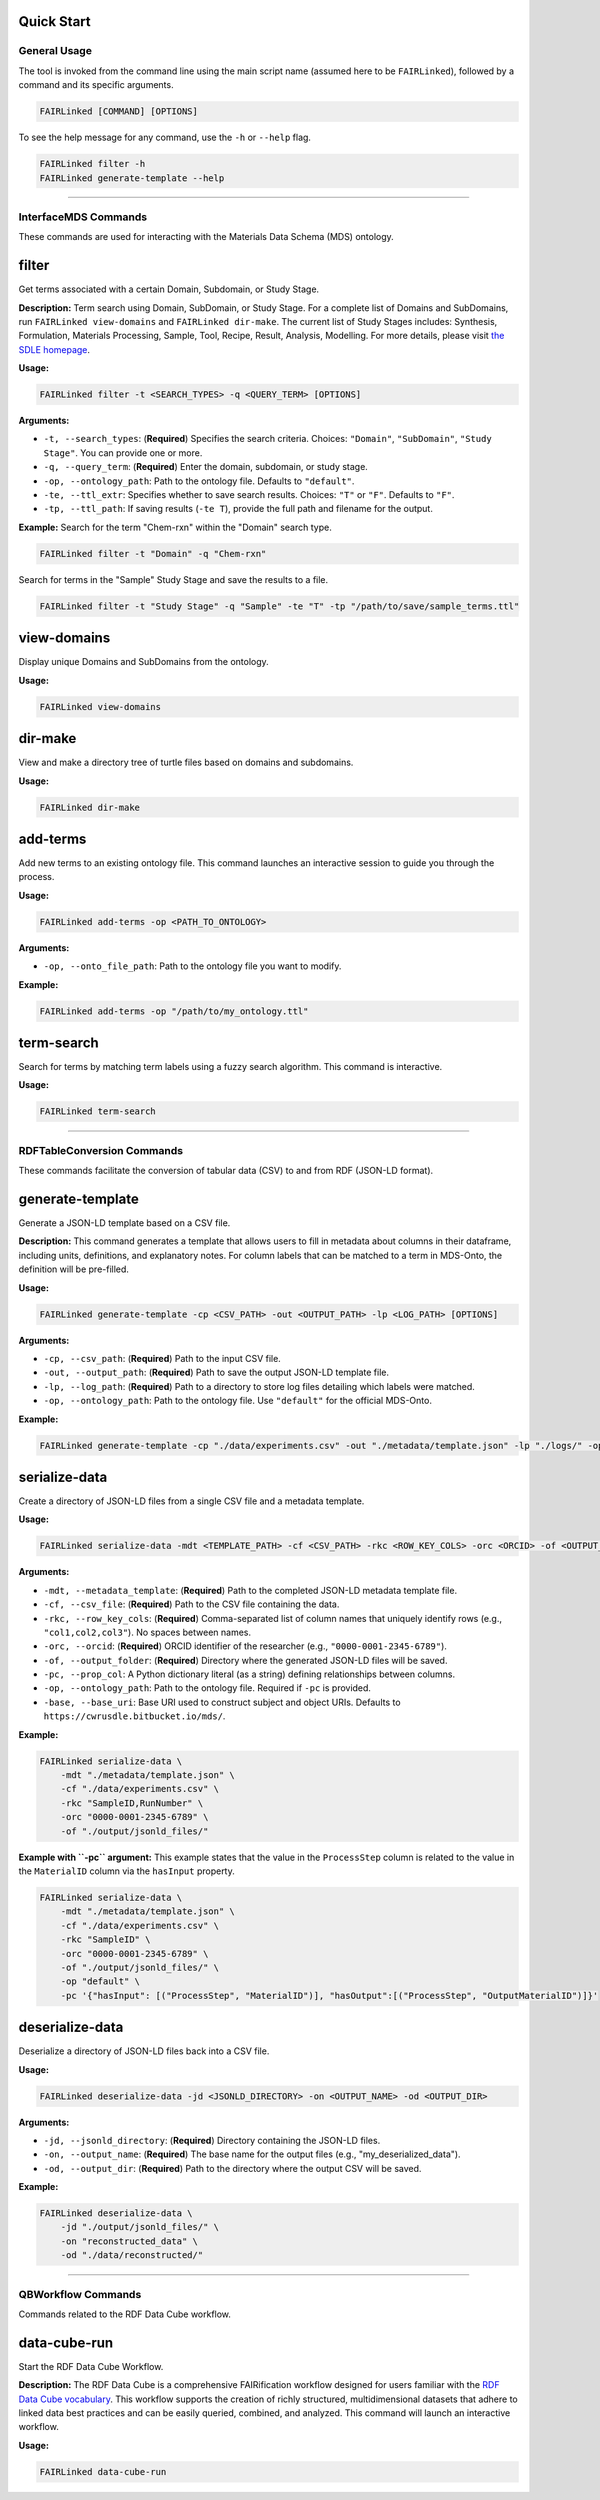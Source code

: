 Quick Start
==========


***************
General Usage
***************

The tool is invoked from the command line using the main script name (assumed here to be ``FAIRLinked``), followed by a command and its specific arguments.

.. code-block:: bash

   FAIRLinked [COMMAND] [OPTIONS]

To see the help message for any command, use the ``-h`` or ``--help`` flag.

.. code-block:: bash

   FAIRLinked filter -h
   FAIRLinked generate-template --help

----

***********************
InterfaceMDS Commands
***********************

These commands are used for interacting with the Materials Data Schema (MDS) ontology.

filter
======

Get terms associated with a certain Domain, Subdomain, or Study Stage.

**Description:**
Term search using Domain, SubDomain, or Study Stage. For a complete list of Domains and SubDomains, run ``FAIRLinked view-domains`` and ``FAIRLinked dir-make``. The current list of Study Stages includes: Synthesis, Formulation, Materials Processing, Sample, Tool, Recipe, Result, Analysis, Modelling. For more details, please visit `the SDLE homepage <https://cwrusdle.bitbucket.io/>`_.

**Usage:**

.. code-block:: bash

   FAIRLinked filter -t <SEARCH_TYPES> -q <QUERY_TERM> [OPTIONS]

**Arguments:**

* ``-t, --search_types``: (**Required**) Specifies the search criteria. Choices: ``"Domain"``, ``"SubDomain"``, ``"Study Stage"``. You can provide one or more.
* ``-q, --query_term``: (**Required**) Enter the domain, subdomain, or study stage.
* ``-op, --ontology_path``: Path to the ontology file. Defaults to ``"default"``.
* ``-te, --ttl_extr``: Specifies whether to save search results. Choices: ``"T"`` or ``"F"``. Defaults to ``"F"``.
* ``-tp, --ttl_path``: If saving results (``-te T``), provide the full path and filename for the output.

**Example:**
Search for the term "Chem-rxn" within the "Domain" search type.

.. code-block:: bash

   FAIRLinked filter -t "Domain" -q "Chem-rxn"

Search for terms in the "Sample" Study Stage and save the results to a file.

.. code-block:: bash

   FAIRLinked filter -t "Study Stage" -q "Sample" -te "T" -tp "/path/to/save/sample_terms.ttl"

view-domains
============

Display unique Domains and SubDomains from the ontology.

**Usage:**

.. code-block:: bash

   FAIRLinked view-domains

dir-make
========

View and make a directory tree of turtle files based on domains and subdomains.

**Usage:**

.. code-block:: bash

   FAIRLinked dir-make

add-terms
=========

Add new terms to an existing ontology file. This command launches an interactive session to guide you through the process.

**Usage:**

.. code-block:: bash

   FAIRLinked add-terms -op <PATH_TO_ONTOLOGY>

**Arguments:**

* ``-op, --onto_file_path``: Path to the ontology file you want to modify.

**Example:**

.. code-block:: bash

   FAIRLinked add-terms -op "/path/to/my_ontology.ttl"

term-search
===========
Search for terms by matching term labels using a fuzzy search algorithm. This command is interactive.

**Usage:**

.. code-block:: bash

   FAIRLinked term-search

----

****************************
RDFTableConversion Commands
****************************

These commands facilitate the conversion of tabular data (CSV) to and from RDF (JSON-LD format).

generate-template
=================
Generate a JSON-LD template based on a CSV file.

**Description:**
This command generates a template that allows users to fill in metadata about columns in their dataframe, including units, definitions, and explanatory notes. For column labels that can be matched to a term in MDS-Onto, the definition will be pre-filled.

**Usage:**

.. code-block:: bash

   FAIRLinked generate-template -cp <CSV_PATH> -out <OUTPUT_PATH> -lp <LOG_PATH> [OPTIONS]

**Arguments:**

* ``-cp, --csv_path``: (**Required**) Path to the input CSV file.
* ``-out, --output_path``: (**Required**) Path to save the output JSON-LD template file.
* ``-lp, --log_path``: (**Required**) Path to a directory to store log files detailing which labels were matched.
* ``-op, --ontology_path``: Path to the ontology file. Use ``"default"`` for the official MDS-Onto.

**Example:**

.. code-block:: bash

   FAIRLinked generate-template -cp "./data/experiments.csv" -out "./metadata/template.json" -lp "./logs/" -op "default"

serialize-data
==============
Create a directory of JSON-LD files from a single CSV file and a metadata template.

**Usage:**

.. code-block:: bash

   FAIRLinked serialize-data -mdt <TEMPLATE_PATH> -cf <CSV_PATH> -rkc <ROW_KEY_COLS> -orc <ORCID> -of <OUTPUT_FOLDER> [OPTIONS]

**Arguments:**

* ``-mdt, --metadata_template``: (**Required**) Path to the completed JSON-LD metadata template file.
* ``-cf, --csv_file``: (**Required**) Path to the CSV file containing the data.
* ``-rkc, --row_key_cols``: (**Required**) Comma-separated list of column names that uniquely identify rows (e.g., ``"col1,col2,col3"``). No spaces between names.
* ``-orc, --orcid``: (**Required**) ORCID identifier of the researcher (e.g., ``"0000-0001-2345-6789"``).
* ``-of, --output_folder``: (**Required**) Directory where the generated JSON-LD files will be saved.
* ``-pc, --prop_col``: A Python dictionary literal (as a string) defining relationships between columns.
* ``-op, --ontology_path``: Path to the ontology file. Required if ``-pc`` is provided.
* ``-base, --base_uri``: Base URI used to construct subject and object URIs. Defaults to ``https://cwrusdle.bitbucket.io/mds/``.

**Example:**

.. code-block:: bash

   FAIRLinked serialize-data \
       -mdt "./metadata/template.json" \
       -cf "./data/experiments.csv" \
       -rkc "SampleID,RunNumber" \
       -orc "0000-0001-2345-6789" \
       -of "./output/jsonld_files/"

**Example with ``-pc`` argument:**
This example states that the value in the ``ProcessStep`` column is related to the value in the ``MaterialID`` column via the ``hasInput`` property.

.. code-block:: bash

   FAIRLinked serialize-data \
       -mdt "./metadata/template.json" \
       -cf "./data/experiments.csv" \
       -rkc "SampleID" \
       -orc "0000-0001-2345-6789" \
       -of "./output/jsonld_files/" \
       -op "default" \
       -pc '{"hasInput": [("ProcessStep", "MaterialID")], "hasOutput":[("ProcessStep", "OutputMaterialID")]}'

deserialize-data
================
Deserialize a directory of JSON-LD files back into a CSV file.

**Usage:**

.. code-block:: bash

   FAIRLinked deserialize-data -jd <JSONLD_DIRECTORY> -on <OUTPUT_NAME> -od <OUTPUT_DIR>

**Arguments:**

* ``-jd, --jsonld_directory``: (**Required**) Directory containing the JSON-LD files.
* ``-on, --output_name``: (**Required**) The base name for the output files (e.g., "my_deserialized_data").
* ``-od, --output_dir``: (**Required**) Path to the directory where the output CSV will be saved.

**Example:**

.. code-block:: bash

   FAIRLinked deserialize-data \
       -jd "./output/jsonld_files/" \
       -on "reconstructed_data" \
       -od "./data/reconstructed/"

----

*********************
QBWorkflow Commands
*********************

Commands related to the RDF Data Cube workflow.

data-cube-run
=============

Start the RDF Data Cube Workflow.

**Description:**
The RDF Data Cube is a comprehensive FAIRification workflow designed for users familiar with the `RDF Data Cube vocabulary <https://www.w3.org/TR/vocab-data-cube/>`_. This workflow supports the creation of richly structured, multidimensional datasets that adhere to linked data best practices and can be easily queried, combined, and analyzed. This command will launch an interactive workflow.

**Usage:**

.. code-block:: bash

   FAIRLinked data-cube-run








